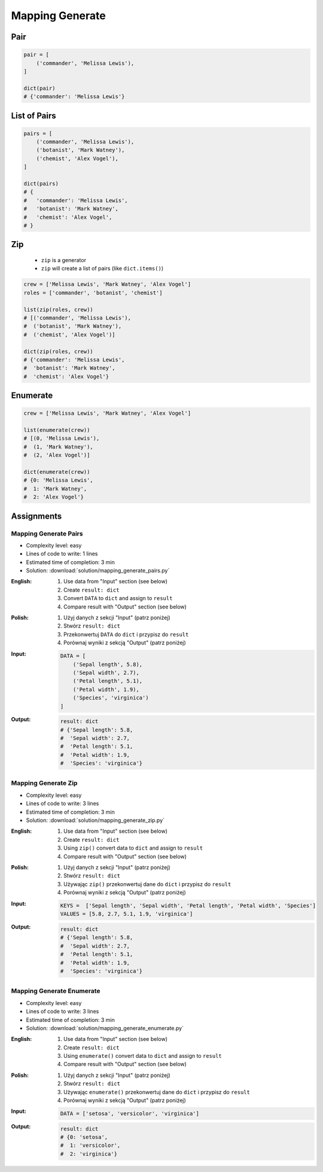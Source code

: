 ****************
Mapping Generate
****************


Pair
====
.. code-block:: python

    pair = [
        ('commander', 'Melissa Lewis'),
    ]

    dict(pair)
    # {'commander': 'Melissa Lewis'}


List of Pairs
=============
.. code-block:: python

    pairs = [
        ('commander', 'Melissa Lewis'),
        ('botanist', 'Mark Watney'),
        ('chemist', 'Alex Vogel'),
    ]

    dict(pairs)
    # {
    #   'commander': 'Melissa Lewis',
    #   'botanist': 'Mark Watney',
    #   'chemist': 'Alex Vogel',
    # }


Zip
===
.. highlights::
    * ``zip`` is a generator
    * ``zip`` will create a list of pairs (like ``dict.items()``)

.. code-block:: python

    crew = ['Melissa Lewis', 'Mark Watney', 'Alex Vogel']
    roles = ['commander', 'botanist', 'chemist']

    list(zip(roles, crew))
    # [('commander', 'Melissa Lewis'),
    #  ('botanist', 'Mark Watney'),
    #  ('chemist', 'Alex Vogel')]

    dict(zip(roles, crew))
    # {'commander': 'Melissa Lewis',
    #  'botanist': 'Mark Watney',
    #  'chemist': 'Alex Vogel'}


Enumerate
=========
.. code-block:: python

    crew = ['Melissa Lewis', 'Mark Watney', 'Alex Vogel']

    list(enumerate(crew))
    # [(0, 'Melissa Lewis'),
    #  (1, 'Mark Watney'),
    #  (2, 'Alex Vogel')]

    dict(enumerate(crew))
    # {0: 'Melissa Lewis',
    #  1: 'Mark Watney',
    #  2: 'Alex Vogel'}


Assignments
===========

Mapping Generate Pairs
----------------------
* Complexity level: easy
* Lines of code to write: 1 lines
* Estimated time of completion: 3 min
* Solution: :download:`solution/mapping_generate_pairs.py`

:English:
    #. Use data from "Input" section (see below)
    #. Create ``result: dict``
    #. Convert ``DATA`` to ``dict`` and assign to ``result``
    #. Compare result with "Output" section (see below)

:Polish:
    #. Użyj danych z sekcji "Input" (patrz poniżej)
    #. Stwórz ``result: dict``
    #. Przekonwertuj ``DATA`` do ``dict`` i przypisz do ``result``
    #. Porównaj wyniki z sekcją "Output" (patrz poniżej)

:Input:
    .. code-block:: python

        DATA = [
            ('Sepal length', 5.8),
            ('Sepal width', 2.7),
            ('Petal length', 5.1),
            ('Petal width', 1.9),
            ('Species', 'virginica')
        ]

:Output:
    .. code-block:: python

        result: dict
        # {'Sepal length': 5.8,
        #  'Sepal width': 2.7,
        #  'Petal length': 5.1,
        #  'Petal width': 1.9,
        #  'Species': 'virginica'}

Mapping Generate Zip
--------------------
* Complexity level: easy
* Lines of code to write: 3 lines
* Estimated time of completion: 3 min
* Solution: :download:`solution/mapping_generate_zip.py`

:English:
    #. Use data from "Input" section (see below)
    #. Create ``result: dict``
    #. Using ``zip()`` convert data to ``dict`` and assign to ``result``
    #. Compare result with "Output" section (see below)

:Polish:
    #. Użyj danych z sekcji "Input" (patrz poniżej)
    #. Stwórz ``result: dict``
    #. Używając ``zip()`` przekonwertuj dane do ``dict`` i przypisz do ``result``
    #. Porównaj wyniki z sekcją "Output" (patrz poniżej)

:Input:
    .. code-block:: python

        KEYS =  ['Sepal length', 'Sepal width', 'Petal length', 'Petal width', 'Species']
        VALUES = [5.8, 2.7, 5.1, 1.9, 'virginica']

:Output:
    .. code-block:: python

        result: dict
        # {'Sepal length': 5.8,
        #  'Sepal width': 2.7,
        #  'Petal length': 5.1,
        #  'Petal width': 1.9,
        #  'Species': 'virginica'}

Mapping Generate Enumerate
--------------------------
* Complexity level: easy
* Lines of code to write: 3 lines
* Estimated time of completion: 3 min
* Solution: :download:`solution/mapping_generate_enumerate.py`

:English:
    #. Use data from "Input" section (see below)
    #. Create ``result: dict``
    #. Using ``enumerate()`` convert data to ``dict`` and assign to ``result``
    #. Compare result with "Output" section (see below)

:Polish:
    #. Użyj danych z sekcji "Input" (patrz poniżej)
    #. Stwórz ``result: dict``
    #. Używając ``enumerate()`` przekonwertuj dane do ``dict`` i przypisz do ``result``
    #. Porównaj wyniki z sekcją "Output" (patrz poniżej)

:Input:
    .. code-block:: python

        DATA = ['setosa', 'versicolor', 'virginica']

:Output:
    .. code-block:: python

        result: dict
        # {0: 'setosa',
        #  1: 'versicolor',
        #  2: 'virginica'}
